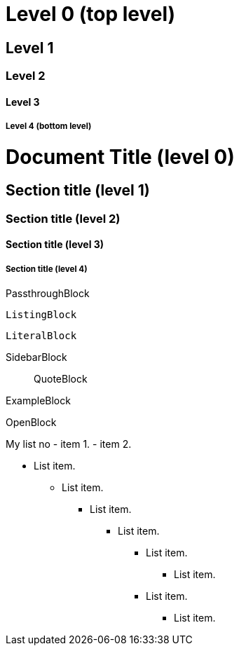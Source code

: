 Level 0 (top level)
===================

Level 1
-------

Level 2
~~~~~~~

Level 3
^^^^^^^

Level 4 (bottom level)
++++++++++++++++++++++

= Document Title (level 0) =
== Section title (level 1) ==
=== Section title (level 2) ===
==== Section title (level 3) ====
===== Section title (level 4) =====


//////////////////////////
CommentBlock
//////////////////////////

++++++++++++++++++++++++++
PassthroughBlock
++++++++++++++++++++++++++

--------------------------
ListingBlock
--------------------------

..........................
LiteralBlock
..........................

**************************
SidebarBlock
**************************

__________________________
QuoteBlock
__________________________

==========================
ExampleBlock
==========================

--
OpenBlock
--










My list no
- item 1.
- item 2.

- List item.
* List item.
** List item.
*** List item.
**** List item.
***** List item.



**** List item.

***** List item.
